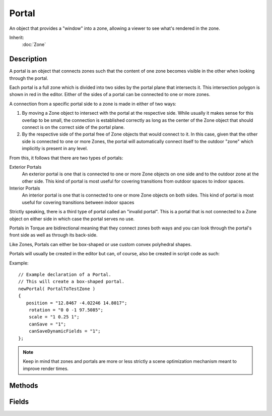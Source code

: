 Portal
======

An object that provides a "window" into a zone, allowing a viewer to see what's rendered in the zone.

Inherit:
	:doc:`Zone`

Description
-----------

A portal is an object that connects zones such that the content of one zone becomes visible in the other when looking through the portal.

Each portal is a full zone which is divided into two sides by the portal plane that intersects it. This intersection polygon is shown in red in the editor. Either of the sides of a portal can be connected to one or more zones.

A connection from a specific portal side to a zone is made in either of two ways:

#. By moving a Zone object to intersect with the portal at the respective side. While usually it makes sense for this overlap to be small, the connection is established correctly as long as the center of the Zone object that should connect is on the correct side of the portal plane.
#. By the respective side of the portal free of Zone objects that would connect to it. In this case, given that the other side is connected to one or more Zones, the portal will automatically connect itself to the outdoor "zone" which implicitly is present in any level.

From this, it follows that there are two types of portals:

Exterior Portals
	An exterior portal is one that is connected to one or more Zone objects on one side and to the outdoor zone at the other side. This kind of portal is most useful for covering transitions from outdoor spaces to indoor spaces.

Interior Portals
	An interior portal is one that is connected to one or more Zone objects on both sides. This kind of portal is most useful for covering transitions between indoor spaces

Strictly speaking, there is a third type of portal called an "invalid portal". This is a portal that is not connected to a Zone object on either side in which case the portal serves no use.

Portals in Torque are bidirectional meaning that they connect zones both ways and you can look through the portal's front side as well as through its back-side.

Like Zones, Portals can either be box-shaped or use custom convex polyhedral shapes.

Portals will usually be created in the editor but can, of course, also be created in script code as such:

Example::

	// Example declaration of a Portal.
	// This will create a box-shaped portal.
	newPortal( PortalToTestZone )
	{
	   position = "12.8467 -4.02246 14.8017";
	    rotation = "0 0 -1 97.5085";
	    scale = "1 0.25 1";
	    canSave = "1";
	    canSaveDynamicFields = "1";
	};

.. note::

	Keep in mind that zones and portals are more or less strictly a scene optimization mechanism meant to improve render times.

Methods
-------

.. cpp:function:: bool Portal::isExteriorPortal()

	Test whether the portal connects interior zones to the outdoor zone.

	:return: True if the portal is an exterior portal. 

.. cpp:function:: bool Portal::isInteriorPortal()

	Test whether the portal connects interior zones only.

	:return: True if the portal is an interior portal. 

Fields
------

.. cpp:member:: bool  Portal::backSidePassable

	Whether one can view through the back-side of the portal.

.. cpp:member:: bool  Portal::frontSidePassable

	Whether one can view through the front-side of the portal.
